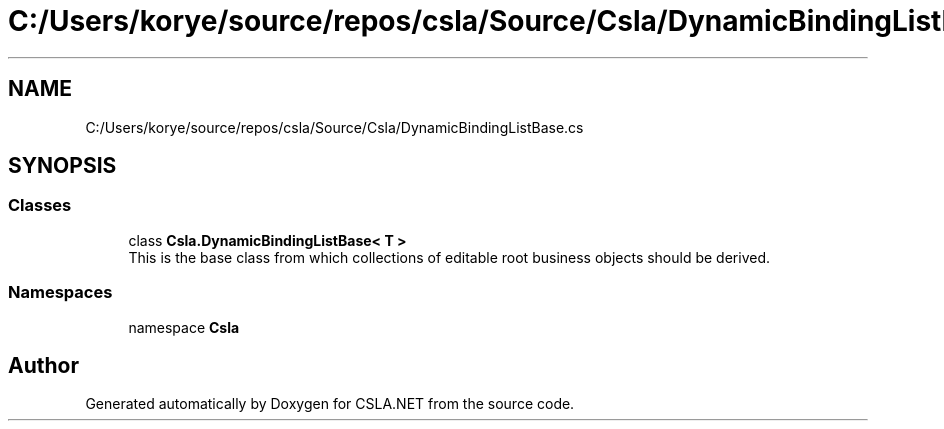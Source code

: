 .TH "C:/Users/korye/source/repos/csla/Source/Csla/DynamicBindingListBase.cs" 3 "Wed Jul 21 2021" "Version 5.4.2" "CSLA.NET" \" -*- nroff -*-
.ad l
.nh
.SH NAME
C:/Users/korye/source/repos/csla/Source/Csla/DynamicBindingListBase.cs
.SH SYNOPSIS
.br
.PP
.SS "Classes"

.in +1c
.ti -1c
.RI "class \fBCsla\&.DynamicBindingListBase< T >\fP"
.br
.RI "This is the base class from which collections of editable root business objects should be derived\&. "
.in -1c
.SS "Namespaces"

.in +1c
.ti -1c
.RI "namespace \fBCsla\fP"
.br
.in -1c
.SH "Author"
.PP 
Generated automatically by Doxygen for CSLA\&.NET from the source code\&.
